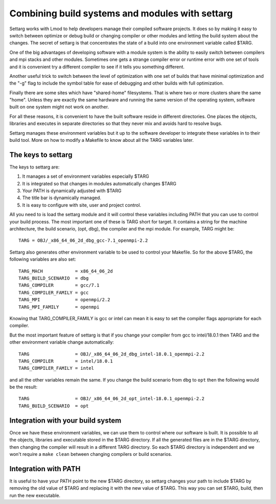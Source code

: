 .. _settarg-label:

Combining build systems and modules with settarg
================================================

Settarg works with Lmod to help developers manage their compiled
software projects. It does so by making it easy to switch between
optimize or debug build or changing compiler or other modules and
letting the build system about the changes.  The secret of settarg is
that concentrates the state of a build into one environment variable
called $TARG.

One of the big advantages of developing software with a module system
is the ability to easily switch between compilers and mpi stacks and
other modules.  Sometimes one gets a strange compiler error or runtime
error with one set of tools and it is convenient try a different
compiler to see if it tells you something different.

Another useful trick to switch between the level of optimization with
one set of builds that have minimal optimization and the "-g" flag to
include the symbol table for ease of debugging and other builds with
full optimization.

Finally there are some sites which have "shared-home" filesystems.
That is where two or more clusters share the same "home".  Unless they
are exactly the same hardware and running the same version of the
operating system, software built on one system might not work on
another.

For all these reasons, it is convenient to have the built software reside in
different directories.  One places the objects, libraries and executes
in separate directories so that they never mix and avoids hard to
resolve bugs. 

Settarg manages these environment variables but it up to the software
developer to integrate these variables in to their build tool. More on
how to modify a Makefile to know about all the TARG variables later.

The keys to settarg
~~~~~~~~~~~~~~~~~~~

The keys to settarg are:

#. It manages a set of environment variables especially $TARG
#. It is integrated so that changes in modules automatically changes
   $TARG
#. Your PATH is dynamically adjusted with $TARG
#. The title bar is dynamically managed.
#. It is easy to configure with site, user and project control.

All you need to is load the settarg module and it will control these
variables including PATH that you can use to control your build
process. The most important one of these is TARG short for target.  It
contains a string for the machine architecture, the build scenario,
(opt, dbg), the compiler and the mpi module.  For example, TARG might
be::

    TARG = OBJ/_x86_64_06_2d_dbg_gcc-7.1_openmpi-2.2

Settarg also generates other environment variable to be used to
control your Makefile.  So for the above $TARG, the following
variables are also set::

    TARG_MACH            = x86_64_06_2d
    TARG_BUILD_SCENARIO  = dbg
    TARG_COMPILER        = gcc/7.1
    TARG_COMPILER_FAMILY = gcc
    TARG_MPI             = openmpi/2.2
    TARG_MPI_FAMILY      = openmpi

Knowing that TARG_COMPILER_FAMILY is gcc or intel can mean it is easy
to set the compiler flags appropriate for each compiler.

But the most important feature of settarg is that if you change
your compiler from gcc to intel/18.0.1 then TARG and the other
environment variable change automatically::

    TARG                 = OBJ/_x86_64_06_2d_dbg_intel-18.0.1_openmpi-2.2
    TARG_COMPILER        = intel/18.0.1
    TARG_COMPILER_FAMILY = intel

and all the other variables remain the same.  If you change the build
scenario from ``dbg`` to ``opt`` then the following would be the
result::

    TARG                 = OBJ/_x86_64_06_2d_opt_intel-18.0.1_openmpi-2.2
    TARG_BUILD_SCENARIO  = opt

Integration with your build system
~~~~~~~~~~~~~~~~~~~~~~~~~~~~~~~~~~

Once we have these environment variables, we can use them to control
where our software is built.  It is possible to all the objects,
libraries and executable stored in the $TARG directory.  If all the
generated files are in the $TARG directory, then changing the compiler
will result in a different TARG directory.  So each $TARG directory is
independent and we won't require a ``make clean`` between changing
compilers or build scenarios. 

Integration with PATH
~~~~~~~~~~~~~~~~~~~~~

It is useful to have your PATH point to the new $TARG directory, so
settarg changes your path to include $TARG by removing the old value
of $TARG and replacing it with the new value of $TARG.  This way you
can set $TARG, build, then run the new executable.



